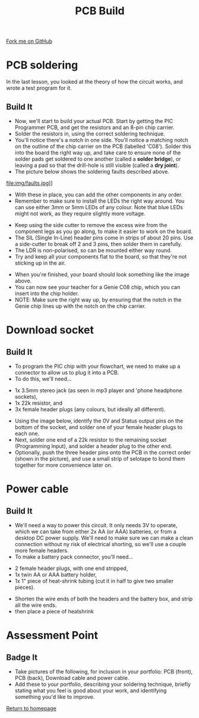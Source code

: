 #+STARTUP:indent
#+HTML_HEAD: <link rel="stylesheet" type="text/css" href="css/styles.css"/>
#+HTML_HEAD_EXTRA: <link href='http://fonts.googleapis.com/css?family=Ubuntu+Mono|Ubuntu' rel='stylesheet' type='text/css'>
#+OPTIONS: f:nil author:nil num:1 creator:nil timestamp:nil 
#+TITLE: PCB Build
#+AUTHOR: Stephen Brown

#+BEGIN_HTML
<div class=ribbon>
<a href="https://github.com/stsb11/pic_programmer">Fork me on GitHub</a>
</div>
#+END_HTML

* COMMENT Use as a template
:PROPERTIES:
:HTML_CONTAINER_CLASS: activity
:END:
** Learn It
:PROPERTIES:
:HTML_CONTAINER_CLASS: learn
:END:

** Research It
:PROPERTIES:
:HTML_CONTAINER_CLASS: research
:END:

** Design It
:PROPERTIES:
:HTML_CONTAINER_CLASS: design
:END:

** Build It
:PROPERTIES:
:HTML_CONTAINER_CLASS: build
:END:

** Test It
:PROPERTIES:
:HTML_CONTAINER_CLASS: test
:END:

** Run It
:PROPERTIES:
:HTML_CONTAINER_CLASS: run
:END:

** Document It
:PROPERTIES:
:HTML_CONTAINER_CLASS: document
:END:

** Code It
:PROPERTIES:
:HTML_CONTAINER_CLASS: code
:END:

** Program It
:PROPERTIES:
:HTML_CONTAINER_CLASS: program
:END:

** Try It
:PROPERTIES:
:HTML_CONTAINER_CLASS: try
:END:

** Badge It
:PROPERTIES:
:HTML_CONTAINER_CLASS: badge
:END:

** Save It
:PROPERTIES:
:HTML_CONTAINER_CLASS: save
:END:

* PCB soldering
:PROPERTIES:
:HTML_CONTAINER_CLASS: activity
:END:
In the last lesson, you looked at the theory of how the circuit works, and wrote a test program for it.
** Build It
:PROPERTIES:
:HTML_CONTAINER_CLASS: build
:END:
- Now, we'll start to build your actual PCB. Start by getting the PIC Programmer PCB, and get the resistors and an 8-pin chip carrier.
- Solder the resistors in, using the correct soldering technique.
- You'll notice there's a notch in one side. You'll notice a matching notch on the outline of the chip carrier on the PCB (labelled 'C08'). Solder this into the board the right way up, and take care to ensure none of the solder pads get soldered to one another (called a **solder bridge**), or leaving a pad so that the drill-hole is still visible (called a **dry joint**).
- The picture below shows the soldering faults described above. 
file:img/faults.jpg]]

- With these in place, you can add the other components in any order.
- Remember to make sure to install the LEDs the right way around. You can use either 3mm or 5mm LEDs of any colour. Note that blue LEDs might not work, as they require slightly more voltage. 
[[file:img/led.jpg]]
- Keep using the side cutter to remove the excess wire from the component legs as you go along, to make it easier to work on the board.
- The SIL (Single In-Line) header pins come in strips of about 20 pins. Use a side-cutter to break off 2 and 3 pins, then solder them in carefully.
- The LDR is non-polarised, so can be mounted either way round.
- Try and keep all your components flat to the board, so that they're not sticking up in the air.
[[file:img/soldered.jpg]]
- When you're finished, your board should look something like the image above. 
- You can now see your teacher for a Genie C08 chip, which you can insert into the chip holder. 
- NOTE: Make sure the right way up, by ensuring that the notch in the Genie chip lines up with the notch on the chip carrier.
* Download socket
:PROPERTIES:
:HTML_CONTAINER_CLASS: activity
:END:
** Build It
SCHEDULED: <2014-07-11 Fri>
:PROPERTIES:
:HTML_CONTAINER_CLASS: build
:END:
- To program the PIC chip with your flowchart, we need to make up a connector to allow us to plug it into a PCB.
- To do this, we'll need... 
[[file:img/dl_parts.jpg]]
  + 1x 3.5mm stereo jack (as seen in mp3 player and 'phone headphone sockets),
  + 1x 22k resistor, and
  + 3x female header plugs (any colours, but ideally all different).
- Using the image below, identify the 0V and Status output pins on the bottom of the socket, and solder one of your female header plugs to each one.
- Next, solder one end of a 22k resistor to the remaining socket (Programming Input), and solder a header plug to the other end. 
- Optionally, push the three header pins onto the PCB in the correct order (shown in the picture), and use a small strip of selotape to bond them together for more convenience later on. 
[[file:img/dl_cable.jpg]]
* Power cable
:PROPERTIES:
:HTML_CONTAINER_CLASS: activity
:END:
** Build It
:PROPERTIES:
:HTML_CONTAINER_CLASS: build
:END:
- We'll need a way to power this circuit. It only needs 3V to operate, which we can take from either 2x AA (or AAA) batteries, or from a desktop DC power supply. We'll need to make sure we can make a clean connection without ny risk of electrical shorting, so we'll use a couple more female headers.
- To make a battery pack connector, you'll need... 
[[file:img/pwr_part.jpg]]
  + 2 female header plugs, with one end stripped,
  + 1x twin AA or AAA battery holder,
  + 1x 1" piece of heat-shrink tubing (cut it in half to give two smaller pieces).
- Shorten the wire ends of both the headers and the battery box, and strip all the wire ends.
- then place a piece of heatshrink
[[file:img/pwr_done.jpg]]

* Assessment Point
:PROPERTIES:
:HTML_CONTAINER_CLASS: activity
:END:
** Badge It
:PROPERTIES:
:HTML_CONTAINER_CLASS: badge
:END:
- Take pictures of the following, for inclusion in your portfolio: PCB (front), PCB (back), Download cable and power cable.
- Add these to your portfolio, describing your soldering technique, briefly stating what you feel is good about your work, and identifying something you'd like to improve.
[[file:index.html][Return to homepage]]
